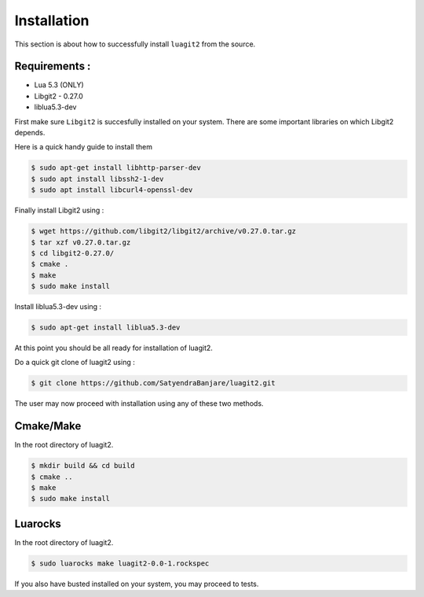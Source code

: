 ############
Installation
############

This section is about how to successfully install ``luagit2`` from the source.


Requirements :
--------------
- Lua 5.3 (ONLY)
- Libgit2 - 0.27.0
- liblua5.3-dev


First make sure ``Libgit2`` is succesfully installed on your system.
There are some important libraries on which Libgit2 depends.

Here is a quick handy guide to install them

.. code-block:: sh

   $ sudo apt-get install libhttp-parser-dev
   $ sudo apt install libssh2-1-dev
   $ sudo apt install libcurl4-openssl-dev


Finally install Libgit2 using :

.. code-block:: sh

   $ wget https://github.com/libgit2/libgit2/archive/v0.27.0.tar.gz
   $ tar xzf v0.27.0.tar.gz
   $ cd libgit2-0.27.0/
   $ cmake .
   $ make
   $ sudo make install


Install liblua5.3-dev using :

.. code-block:: sh

   $ sudo apt-get install liblua5.3-dev

At this point you should be all ready for installation of luagit2.

Do a quick git clone of luagit2 using :

.. code-block:: sh

   $ git clone https://github.com/SatyendraBanjare/luagit2.git

The user may now proceed with installation using any of these two methods.

Cmake/Make
----------

In the root directory of luagit2.

.. code-block:: sh

   $ mkdir build && cd build
   $ cmake ..
   $ make
   $ sudo make install

Luarocks
--------

In the root directory of luagit2.

.. code-block:: sh

   $ sudo luarocks make luagit2-0.0-1.rockspec

If you also have busted installed on your system, you may proceed to tests.
